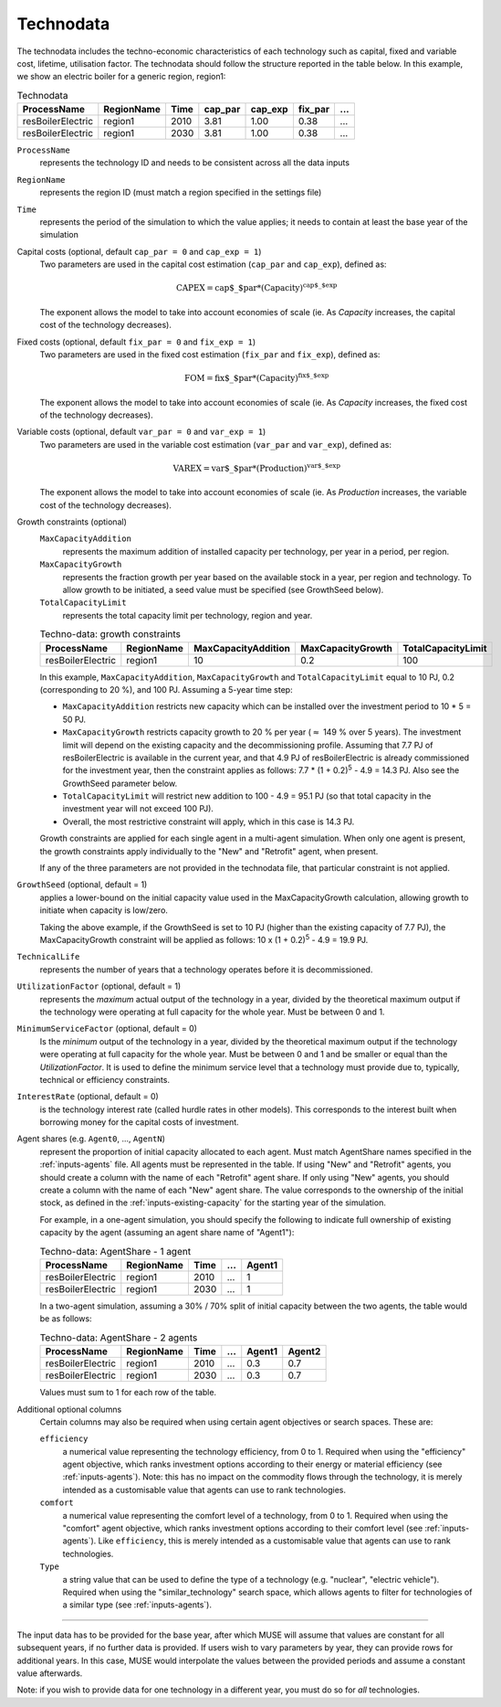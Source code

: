 .. _inputs-technodata:

===========
Technodata
===========
The technodata includes the techno-economic characteristics of each technology such
as capital, fixed and variable cost, lifetime, utilisation factor.
The technodata should follow the structure reported in the table below.
In this example, we show an electric boiler for a generic region, region1:

.. csv-table:: Technodata
   :header: ProcessName, RegionName, Time, cap_par, cap_exp, fix_par, ...

   resBoilerElectric, region1, 2010, 3.81, 1.00, 0.38, ...
   resBoilerElectric, region1, 2030, 3.81, 1.00, 0.38, ...


``ProcessName``
   represents the technology ID and needs to be consistent across all the data inputs

``RegionName``
   represents the region ID (must match a region specified in the settings file)

``Time``
   represents the period of the simulation to which the value applies; it needs to
   contain at least the base year of the simulation

Capital costs (optional, default ``cap_par = 0`` and ``cap_exp = 1``)
   Two parameters are used in the capital cost estimation (``cap_par`` and ``cap_exp``),
   defined as:

   .. math::

      \text{CAPEX} = \text{cap$\_$par} * \text{(Capacity)}^\text{cap$\_$exp}

   The exponent allows the model to take into account economies of scale (ie. As `Capacity` increases, the capital cost of the technology decreases).

Fixed costs (optional, default ``fix_par = 0`` and ``fix_exp = 1``)
   Two parameters are used in the fixed cost estimation (``fix_par`` and ``fix_exp``),
   defined as:

   .. math::

      \text{FOM} = \text{fix$\_$par} * (\text{Capacity})^\text{fix$\_$exp}

   The exponent allows the model to take into account economies of scale (ie. As `Capacity` increases, the fixed cost of the technology decreases).

Variable costs (optional, default ``var_par = 0`` and ``var_exp = 1``)
   Two parameters are used in the variable cost estimation (``var_par`` and ``var_exp``),
   defined as:

   .. math::

      \text{VAREX} = \text{var$\_$par} * \text{(Production)}^{\text{var$\_$exp}}

   The exponent allows the model to take into account economies of scale (ie. As `Production` increases, the variable cost of the technology decreases).

Growth constraints (optional)
   ``MaxCapacityAddition``
      represents the maximum addition of installed capacity per technology, per year in a period, per region.

   ``MaxCapacityGrowth``
      represents the fraction growth per year based on the available stock in a year, per region and technology.
      To allow growth to be initiated, a seed value must be specified (see GrowthSeed below).

   ``TotalCapacityLimit``
      represents the total capacity limit per technology, region and year.

   .. csv-table:: Techno-data: growth constraints
      :header: ProcessName,	RegionName,	MaxCapacityAddition,	MaxCapacityGrowth,	TotalCapacityLimit

      resBoilerElectric, region1, 10,	0.2,	100

   In this example, ``MaxCapacityAddition``, ``MaxCapacityGrowth`` and ``TotalCapacityLimit`` equal to 10 PJ, 0.2 (corresponding to 20 \%), and 100 PJ.
   Assuming a 5-year time step:

   * ``MaxCapacityAddition`` restricts new capacity which can be installed over the investment period to 10 * 5 = 50 PJ.
   * ``MaxCapacityGrowth`` restricts capacity growth to 20 \% per year (:math:`\approx` 149 \% over 5 years).
     The investment limit will depend on the existing capacity and the decommissioning profile. Assuming that 7.7 PJ of resBoilerElectric is available in the current year, and that 4.9 PJ of
     resBoilerElectric is already commissioned for the investment year, then the constraint applies as follows: 7.7 * (1 + 0.2)\ :sup:`5` - 4.9 = 14.3 PJ.
     Also see the GrowthSeed parameter below.
   * ``TotalCapacityLimit`` will restrict new addition to 100 - 4.9 = 95.1 PJ (so that total capacity in the investment year will not exceed 100 PJ).
   * Overall, the most restrictive constraint will apply, which in this case is 14.3 PJ.

   Growth constraints are applied for each single agent in a multi-agent simulation. When only one agent is present, the growth constraints
   apply individually to the "New" and "Retrofit" agent, when present.

   If any of the three parameters are not provided in the technodata file, that particular constraint is not applied.

``GrowthSeed`` (optional, default = 1)
    applies a lower-bound on the initial capacity value used in the MaxCapacityGrowth calculation, allowing growth to initiate when capacity is low/zero.

    Taking the above example, if the GrowthSeed is set to 10 PJ (higher than the existing capacity of 7.7 PJ), the MaxCapacityGrowth constraint will be applied as follows:
    10 x (1 + 0.2)\ :sup:`5` - 4.9 = 19.9 PJ.

``TechnicalLife``
   represents the number of years that a technology operates before it is decommissioned.

``UtilizationFactor`` (optional, default = 1)
   represents the *maximum* actual output of the technology in a year, divided by the theoretical maximum output if the technology were operating at full capacity for the whole year. Must be between 0 and 1.

``MinimumServiceFactor`` (optional, default = 0)
   Is the *minimum* output of the technology in a year, divided by the theoretical maximum output if the technology were operating at full capacity for the whole year. Must be between 0 and 1 and be smaller or equal than the `UtilizationFactor`. It is used to define the minimum service level that a technology must provide due to, typically, technical or efficiency constraints.

``InterestRate`` (optional, default = 0)
   is the technology interest rate (called hurdle rates in other models).
   This corresponds to the interest built when borrowing money for the capital costs of investment.

Agent shares (e.g. ``Agent0``, ..., ``AgentN``)
   represent the proportion of initial capacity allocated to each agent.
   Must match AgentShare names specified in the :ref:`inputs-agents` file.
   All agents must be represented in the table.
   If using "New" and "Retrofit" agents, you should create a column with the name of each "Retrofit" agent share.
   If only using "New" agents, you should create a column with the name of each "New" agent share.
   The value corresponds to the ownership of the initial stock, as defined in the :ref:`inputs-existing-capacity` for the starting year of the simulation.

   For example, in a one-agent simulation, you should specify the following to indicate full ownership of existing capacity by the agent (assuming an agent share name of "Agent1"):

   .. csv-table:: Techno-data: AgentShare - 1 agent
      :header: ProcessName, RegionName, Time, ..., Agent1

      resBoilerElectric, region1, 2010, ..., 1
      resBoilerElectric, region1, 2030, ..., 1

   In a two-agent simulation, assuming a 30\% / 70\% split of initial capacity between the two agents, the table would be as follows:

   .. csv-table:: Techno-data: AgentShare - 2 agents
      :header: ProcessName, RegionName, Time, ..., Agent1, Agent2

      resBoilerElectric, region1, 2010, ..., 0.3, 0.7
      resBoilerElectric, region1, 2030, ..., 0.3, 0.7

   Values must sum to 1 for each row of the table.

Additional optional columns
  Certain columns may also be required when using certain agent objectives or search spaces.
  These are:

  ``efficiency``
     a numerical value representing the technology efficiency, from 0 to 1.
     Required when using the "efficiency" agent objective, which ranks investment options according to their energy or material efficiency (see :ref:`inputs-agents`).
     Note: this has no impact on the commodity flows through the technology, it is merely intended as a customisable value that agents can use to rank technologies.

  ``comfort``
     a numerical value representing the comfort level of a technology, from 0 to 1.
     Required when using the "comfort" agent objective, which ranks investment options according to their comfort level (see :ref:`inputs-agents`).
     Like ``efficiency``, this is merely intended as a customisable value that agents can use to rank technologies.

  ``Type``
     a string value that can be used to define the type of a technology (e.g. "nuclear", "electric vehicle").
     Required when using the "similar_technology" search space, which allows agents to filter for technologies of a similar type (see :ref:`inputs-agents`).


--------------------------------

The input data has to be provided for the base year, after which MUSE will assume
that values are constant for all subsequent years, if no further data is provided.
If users wish to vary parameters by year, they can provide rows for additional years.
In this case, MUSE would interpolate the values between the provided periods and assume
a constant value afterwards.

Note: if you wish to provide data for one technology in a different year, you must do
so for *all* technologies.
